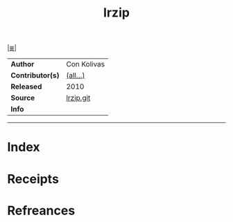 # File           : cix-lrzip.org
# Created        : <2017-08-07 Mon 00:31:21 BST>
# Modified       : <2017-8-21 Mon 21:35:27 BST> sharlatan
# Author         : sharlatan
# Maintainer(s)  :
# Sinopsis       : Compression program optimized for large files

#+OPTIONS: num:nil

[[file:../cix-main.org][|≣|]]
#+TITLE: lrzip
|------------------+-------------|
| *Author*         | Con Kolivas |
| *Contributor(s)* | [[https://github.com/ckolivas/lrzip/blob/master/AUTHORS][(all...)]]    |
| *Released*       | 2010        |
| *Source*         | [[https://github.com/ckolivas/lrzip/blob/master/AUTHORS][lrzip.git]]   |
| *Info*           |             |
|------------------+-------------|


-----
* Index
* Receipts
* Refreances

  # End of cix-lrzip.org
